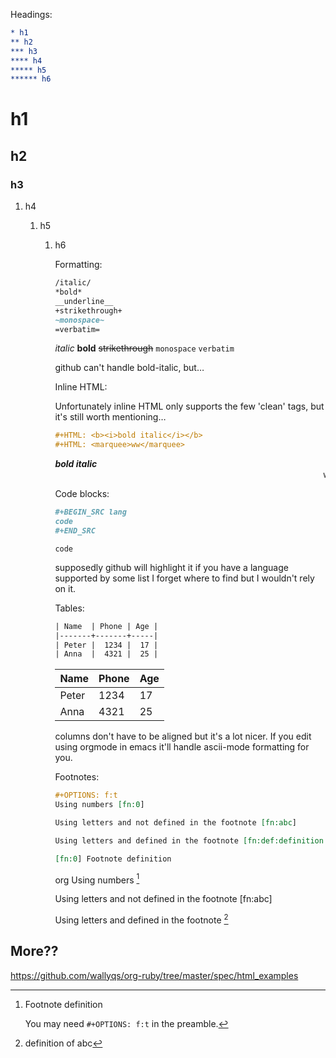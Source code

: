 #+TITILE: Org Mode Primer
#+OPTIONS: f:t

Headings:
#+BEGIN_SRC org
* h1
** h2
*** h3
**** h4
***** h5
****** h6
#+END_SRC
* h1
** h2
*** h3
**** h4
***** h5
****** h6

Formatting:
#+BEGIN_SRC org
/italic/
*bold*
__underline__
+strikethrough+
~monospace~
=verbatim=
#+END_SRC
/italic/
*bold*
+strikethrough+
~monospace~
=verbatim=

github can't handle bold-italic, but...

Inline HTML:

Unfortunately inline HTML only supports the few 'clean' tags, but it's still worth mentioning...
#+BEGIN_SRC org
#+HTML: <b><i>bold italic</i></b>
#+HTML: <marquee>ww</marquee>
#+END_SRC
#+HTML: <b><i>bold italic</i></b>
#+HTML: <marquee>ww</marquee>

Code blocks:
#+BEGIN_SRC org
,#+BEGIN_SRC lang
code
,#+END_SRC
#+END_SRC
#+BEGIN_SRC lang
code
#+END_SRC
supposedly github will highlight it if you have a language supported by some list I forget where to find but I wouldn't rely on it.

Tables:
#+BEGIN_SRC org
| Name  | Phone | Age |
|-------+-------+-----|
| Peter |  1234 |  17 |
| Anna  |  4321 |  25 |
#+END_SRC
| Name  | Phone | Age |
|-------+-------+-----|
| Peter |  1234 |  17 |
| Anna  |  4321 |  25 |

columns don't have to be aligned but it's a lot nicer.  If you edit using orgmode in emacs it'll handle ascii-mode formatting for you.

Footnotes:
#+BEGIN_SRC org
,#+OPTIONS: f:t
Using numbers [fn:0]

Using letters and not defined in the footnote [fn:abc]

Using letters and defined in the footnote [fn:def:definition of abc]

[fn:0] Footnote definition
#+END_SRC org
Using numbers [fn:0]

Using letters and not defined in the footnote [fn:abc]

Using letters and defined in the footnote [fn:def:definition of abc]

[fn:0] Footnote definition

You may need ~#+OPTIONS: f:t~ in the preamble.


** More??
https://github.com/wallyqs/org-ruby/tree/master/spec/html_examples
